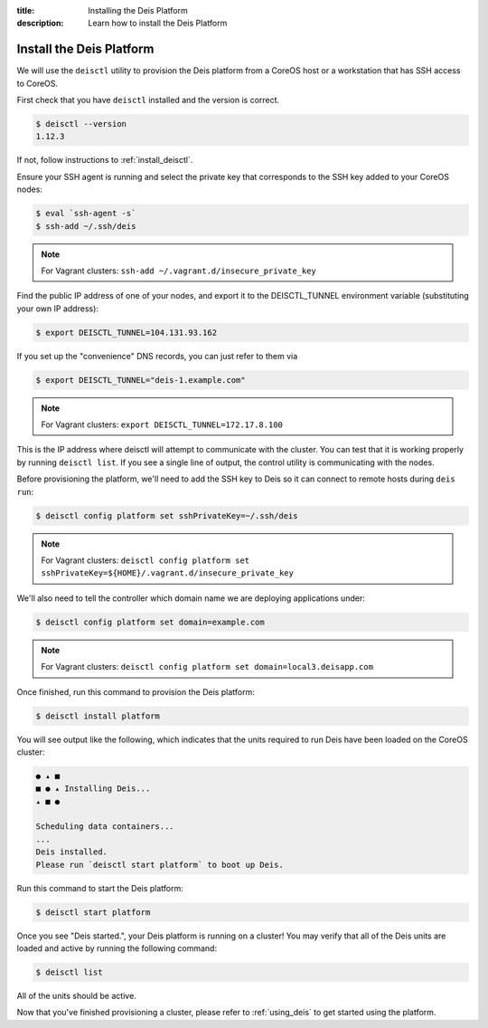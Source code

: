 :title: Installing the Deis Platform
:description: Learn how to install the Deis Platform

.. _install_deis_platform:

Install the Deis Platform
=========================

We will use the ``deisctl`` utility to provision the Deis platform
from a CoreOS host or a workstation that has SSH access to CoreOS.

First check that you have ``deisctl`` installed and the version is correct.

.. code-block:: console

    $ deisctl --version
    1.12.3

If not, follow instructions to :ref:`install_deisctl`.

Ensure your SSH agent is running and select the private key that corresponds to the SSH key added
to your CoreOS nodes:

.. code-block:: console

    $ eval `ssh-agent -s`
    $ ssh-add ~/.ssh/deis

.. note::

    For Vagrant clusters: ``ssh-add ~/.vagrant.d/insecure_private_key``

Find the public IP address of one of your nodes, and export it to the DEISCTL_TUNNEL environment
variable (substituting your own IP address):

.. code-block:: console

    $ export DEISCTL_TUNNEL=104.131.93.162

If you set up the "convenience" DNS records, you can just refer to them via

.. code-block:: console

    $ export DEISCTL_TUNNEL="deis-1.example.com"

.. note::

    For Vagrant clusters: ``export DEISCTL_TUNNEL=172.17.8.100``

This is the IP address where deisctl will attempt to communicate with the cluster. You can test
that it is working properly by running ``deisctl list``. If you see a single line of output, the
control utility is communicating with the nodes.

Before provisioning the platform, we'll need to add the SSH key to Deis so it can connect to remote
hosts during ``deis run``:

.. code-block:: console

    $ deisctl config platform set sshPrivateKey=~/.ssh/deis

.. note::

    For Vagrant clusters: ``deisctl config platform set sshPrivateKey=${HOME}/.vagrant.d/insecure_private_key``

We'll also need to tell the controller which domain name we are deploying applications under:

.. code-block:: console

    $ deisctl config platform set domain=example.com

.. note::

    For Vagrant clusters: ``deisctl config platform set domain=local3.deisapp.com``

Once finished, run this command to provision the Deis platform:

.. code-block:: console

    $ deisctl install platform

You will see output like the following, which indicates that the units required to run Deis have
been loaded on the CoreOS cluster:

.. code-block:: console

    ● ▴ ■
    ■ ● ▴ Installing Deis...
    ▴ ■ ●

    Scheduling data containers...
    ...
    Deis installed.
    Please run `deisctl start platform` to boot up Deis.

Run this command to start the Deis platform:

.. code-block:: console

    $ deisctl start platform

Once you see "Deis started.", your Deis platform is running on a cluster! You may verify that all
of the Deis units are loaded and active by running the following command:

.. code-block:: console

    $ deisctl list

All of the units should be active.

Now that you've finished provisioning a cluster, please refer to :ref:`using_deis` to get started
using the platform.
